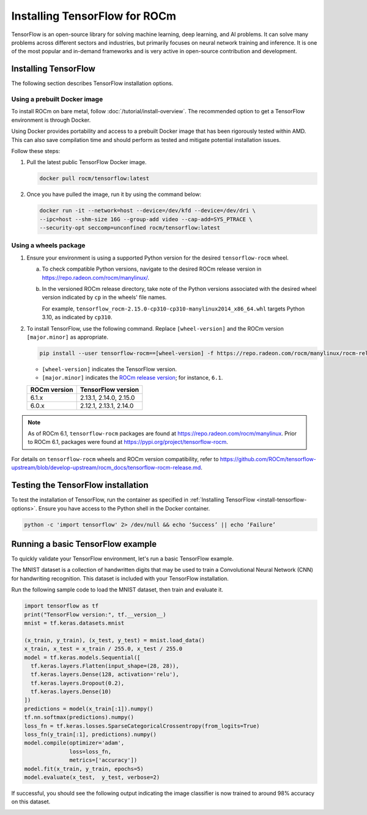 .. meta::
  :description: Installing TensorFlow for ROCm
  :keywords: installation instructions, TensorFlow, AMD, ROCm

****************************************************************************************
Installing TensorFlow for ROCm
****************************************************************************************

TensorFlow is an open-source library for solving machine learning,
deep learning, and AI problems. It can solve many
problems across different sectors and industries, but primarily focuses on
neural network training and inference. It is one of the most popular and
in-demand frameworks and is very active in open-source contribution and
development.

.. _install-tensorflow-options:

Installing TensorFlow
===============================================

The following section describes TensorFlow installation options.

.. _install-tensorflow-prebuilt-docker:

Using a prebuilt Docker image
-------------------------------------------------------------------------------

To install ROCm on bare metal, follow
:doc:`/tutorial/install-overview`. The recommended option to
get a TensorFlow environment is through Docker.

Using Docker provides portability and access to a prebuilt Docker image that
has been rigorously tested within AMD. This can also save compilation time and
should perform as tested and mitigate potential installation issues.

Follow these steps:

#. Pull the latest public TensorFlow Docker image.

   .. code-block:: shell

       docker pull rocm/tensorflow:latest

#. Once you have pulled the image, run it by using the command below:

   .. code-block:: shell

       docker run -it --network=host --device=/dev/kfd --device=/dev/dri \
       --ipc=host --shm-size 16G --group-add video --cap-add=SYS_PTRACE \
       --security-opt seccomp=unconfined rocm/tensorflow:latest

.. _install-tensorflow-wheels:

Using a wheels package
-------------------------------------------------------------------------------

#. Ensure your environment is using a supported Python version for the desired ``tensorflow-rocm`` wheel.

   a. To check compatible Python versions, navigate to the desired ROCm release version
      in `<https://repo.radeon.com/rocm/manylinux/>`__.

   b. In the versioned ROCm release directory, take note of the Python versions associated with the desired
      wheel version indicated by ``cp`` in the wheels' file names.
      
      For example, ``tensorflow_rocm-2.15.0-cp310-cp310-manylinux2014_x86_64.whl`` targets Python 3.10, as indicated by
      ``cp310``.

#. To install TensorFlow, use the following command. Replace ``[wheel-version]`` and the ROCm version ``[major.minor]``
   as appropriate.

   .. code-block:: shell

      pip install --user tensorflow-rocm==[wheel-version] -f https://repo.radeon.com/rocm/manylinux/rocm-rel-X.Y --upgrade

   * ``[wheel-version]`` indicates the TensorFlow version.

   * ``[major.minor]`` indicates the `ROCm release version <https://repo.radeon.com/rocm/manylinux/>`_; for instance,
     ``6.1``.

   .. _install-tensorflow-versions:

   .. list-table::
       :header-rows: 1

       * - ROCm version
         - TensorFlow version
       * - 6.1.x
         - 2.13.1, 2.14.0, 2.15.0
       * - 6.0.x
         - 2.12.1, 2.13.1, 2.14.0

.. note::

   As of ROCm 6.1, ``tensorflow-rocm`` packages are found at `<https://repo.radeon.com/rocm/manylinux>`__.
   Prior to ROCm 6.1, packages were found at `<https://pypi.org/project/tensorflow-rocm>`_.

For details on ``tensorflow-rocm`` wheels and ROCm version compatibility, refer to
`<https://github.com/ROCm/tensorflow-upstream/blob/develop-upstream/rocm_docs/tensorflow-rocm-release.md>`__.

.. _test-tensorflow-installation:

Testing the TensorFlow installation
=======================================

To test the installation of TensorFlow, run the container as specified in
:ref:`Installing TensorFlow <install-tensorflow-options>`. Ensure you have access to the Python
shell in the Docker container.

.. code-block:: shell

    python -c 'import tensorflow' 2> /dev/null && echo ‘Success’ || echo ‘Failure’

Running a basic TensorFlow example
======================================

To quickly validate your TensorFlow environment, let's run a basic TensorFlow example.

The MNIST dataset is a collection of handwritten digits that may be used to train a Convolutional Neural Network (CNN)
for handwriting recognition. This dataset is included with your TensorFlow installation.

Run the following sample code to load the MNIST dataset, then train and evaluate it.

.. code-block:: python

   import tensorflow as tf
   print("TensorFlow version:", tf.__version__)
   mnist = tf.keras.datasets.mnist
   
   (x_train, y_train), (x_test, y_test) = mnist.load_data()
   x_train, x_test = x_train / 255.0, x_test / 255.0
   model = tf.keras.models.Sequential([
     tf.keras.layers.Flatten(input_shape=(28, 28)),
     tf.keras.layers.Dense(128, activation='relu'),
     tf.keras.layers.Dropout(0.2),
     tf.keras.layers.Dense(10)
   ])
   predictions = model(x_train[:1]).numpy()
   tf.nn.softmax(predictions).numpy()
   loss_fn = tf.keras.losses.SparseCategoricalCrossentropy(from_logits=True)
   loss_fn(y_train[:1], predictions).numpy()
   model.compile(optimizer='adam',
                 loss=loss_fn,
                 metrics=['accuracy'])
   model.fit(x_train, y_train, epochs=5)
   model.evaluate(x_test,  y_test, verbose=2)

If successful, you should see the following output indicating the image classifier is now trained to around 98% accuracy
on this dataset.

.. image:: ../../data/install/tensorflow-install/tensorflow-test-output.png
   :alt: Example output of TensorFlow MNIST training example
   :align: center
